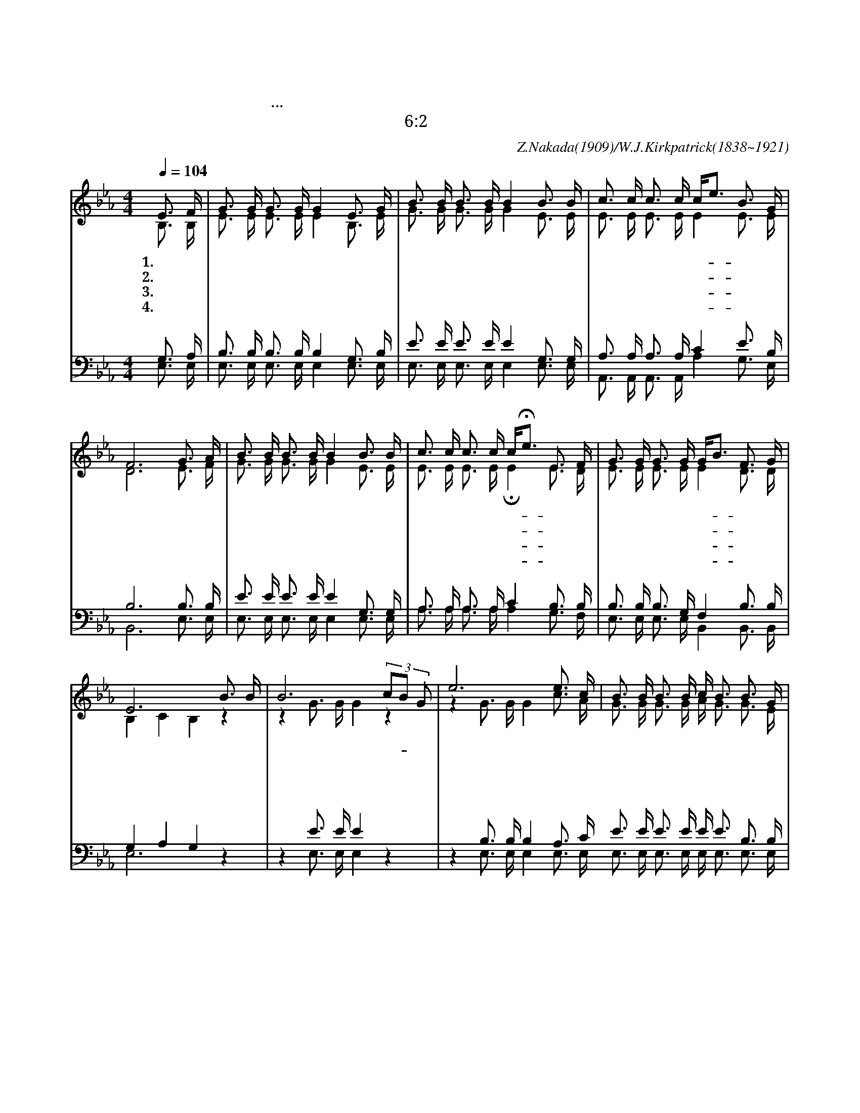X:523
T:어둔 죄악 길에서
T:지금은 은혜 받을 만한 때요...구원의 날이로다
T:고후 6:2
C:Z.Nakada(1909)/W.J.Kirkpatrick(1838~1921)
%%score (1 |2) (3| 4)
L:1/16
Q:1/4=104
M:4/4
I:linebreak $
K:Eb
V:1 treble
V:2 tre
V:3 bass
V:4 bass
V:1
 E3 F | G3 G G3 G G4 E3 G | B3 B B3 B B4 B3 B | c3 c c3 c ce3 B3 G | F12 G3 A | %5
w: 1.어 둔|죄 악 길 에 서 목 자|없 는 양 같 이 모 든|사 람 길 찾 아- * 헤 맨|다 자 비|
w: 2.험 한|십 자 가 위 에 달 려|돌 아 가 신 주 다 시|살 아 나 셨 네- * 기 쁘|다 죄 인|
w: 3.주 의|귀 한 말 씀 에 영 원|생 명 있 나 니 주 님|너 를 용 서 해- * 주 신|다 주 가|
w: 4.세 월|빨 리 흐 르 고 세 상|친 구 가 는 데 너 의|영 혼 오 늘 밤- * 떠 나|도 주 의|
 B3 B B3 B B4 B3 B | c3 c c3 c cHe3 E3 F | G3 G G3 G GB3 F3 G | E12 B3 B | B12 (3c2B2 G2 | %10
w: 하 신 하 나 님 독 생|자 를 보 내 사- * 너 를|지 금 부 르 니- * 오 시|오 이 때|라 이- * 때|
w: 구 원 하 실 때 어 서|주 께 나 아 와- * 크 신|은 혜 구 하 라- * 구 하|라 * *||
w: 부 르 실 때 에 힘 과|정 성 다 하 여- * 주 의|은 혜 받 으 라- * 받 으|라 * *||
w: 구 원 얻 으 면 천 국|에 서 영 원 히- * 주 와|함 께 살 리 라- * 살 리|라 * *||
 e12 e3 c | B3 B B3 B c B3 B3 G | F12 G3 A | B3 B B3 B B4 B3 B | c3 c c3 c cHe3 E3 F | %15
w: 라 주 의|긍 휼 받 을 때 가 이 때|라 지 금|주 께 나 아 와 겸 손|하 게 절 하 라- * 구 원|
 G3 G G3 G GB3 F3 G | HE12 :| %18
w: 함 을 얻 으 리- * 얻 으|리|
V:2
 B,3 B, | E3 E E3 E E4 B,3 E | G3 G G3 G G4 E3 E | E3 E E3 E E4 E3 E | D12 E3 F | %5
 G3 G G3 G G4 E3 E | E3 E E3 E HE4 E3 D | E3 E E3 E E4 D3 D | B,4 C4 B,4 z4 | z4 G3 G G4 z4 | %10
 z4 G3 G G4 c3 A | G3 G G3 G A G3 G3 E | D12 E3 F | G3 G G3 G G4 E3 E | E3 E E3 E HE4 E3 D | %15
 E3 E E3 E E4 D3 D | B,4 C4 B,4 :| %18
V:3
 G,3 A, | B,3 B, B,3 B, B,4 G,3 B, | E3 E E3 E E4 G,3 G, | A,3 A, A,3 A, C4 E3 B, | B,12 B,3 B, | %5
 E3 E E3 E E4 G,3 G, | A,3 A, A,3 A, C4 B,3 B, | B,3 B, B,3 G, F,4 B,3 B, | G,4 A,4 G,4 z4 | %9
 z4 E3 E E4 z4 | z4 B,3 B, B,4 A,3 C E3 E E3 E E E3 B,3 B, | B,4 B,3 B, B,4 B,3 B, | %12
 E3 E E3 E E4 G,3 G, | A,3 A, A,3 A, C4 B,3 B, | B,3 B, B,3 G, B,4 A,3 A, | E,12 :| %17
V:4
 E,3 E, | E,3 E, E,3 E, E,4 E,3 E, | E,3 E, E,3 E, E,4 E,3 E, | A,,3 A,, A,,3 A,, A,4 G,3 E, | %4
 B,,12 E,3 E, | E,3 E, E,3 E, E,4 E,3 E, | A,3 A, A,3 A, A,4 G,3 F, | E,3 E, E,3 E, B,,4 B,,3 B,, | %8
 E,12 z4 | z4 E,3 E, E,4 z4 | z4 E,3 E, E,4 E,3 E, | E,3 E, E,3 E, E, E,3 E,3 E, | %12
 B,,4 B,3 B, B,2A,2 E,3 F, | E,3 E, E,3 E, E,4 E,3 E, | A,,3 A,, A,,3 A,, A,4 G,3 F, | %15
 E,3 E, E,3 E, B,,4 B,,3 B,, | HE,12 :|  %18
w: ||||||||| 이 때 라|이 때 라|| * 이 때 라|